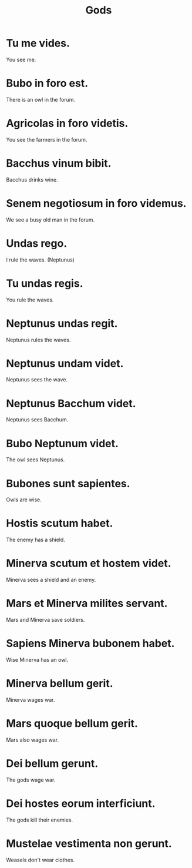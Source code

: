 #+TITLE: Gods

* Tu me vides.
You see me.

* Bubo in foro est.
There is an owl in the forum.

* Agricolas in foro videtis.
You see the farmers in the forum.

* Bacchus vinum bibit.
Bacchus drinks wine.

* Senem negotiosum in foro videmus.
We see a busy old man in the forum.

* Undas rego.
I rule the waves. (Neptunus)

* Tu undas regis.
You rule the waves.

* Neptunus undas regit.
Neptunus rules the waves.

* Neptunus undam videt.
Neptunus sees the wave.

* Neptunus Bacchum videt.
Neptunus sees Bacchum.

* Bubo Neptunum videt.
The owl sees Neptunus.

* Bubones sunt sapientes.
Owls are wise.

* Hostis scutum habet.
The enemy has a shield.

* Minerva scutum et hostem videt.
Minerva sees a shield and an enemy.

* Mars et Minerva milites servant.
Mars and Minerva save soldiers.

* Sapiens Minerva bubonem habet.
Wise Minerva has an owl.

* Minerva bellum gerit.
Minerva wages war.

* Mars quoque bellum gerit.
Mars also wages war.

* Dei bellum gerunt.
The gods wage war.

* Dei hostes eorum interficiunt.
The gods kill their enemies.

* Mustelae vestimenta non gerunt.
Weasels don't wear clothes.
